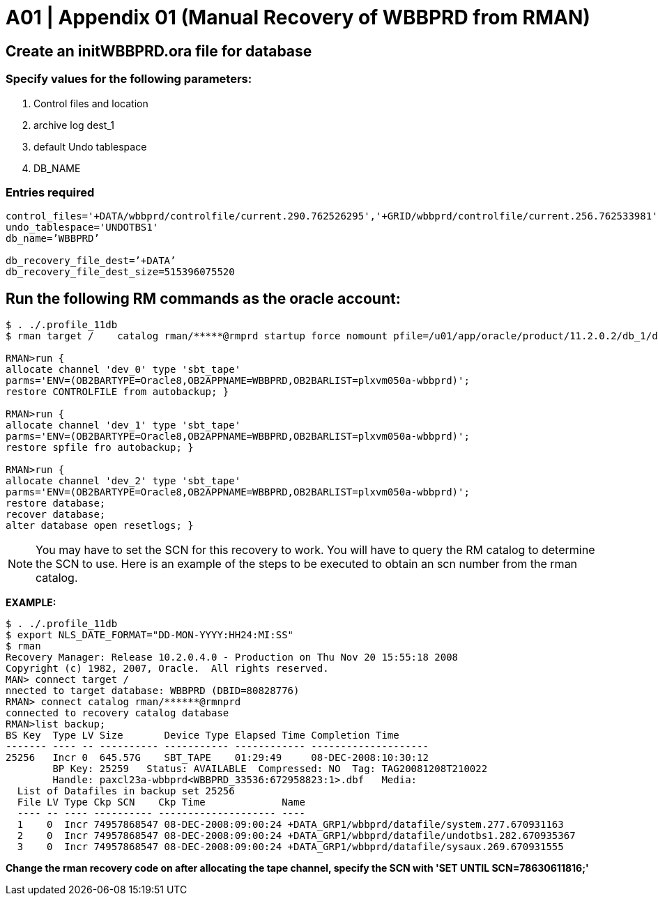 = A01  | Appendix 01 (Manual Recovery of WBBPRD from RMAN)

== Create an initWBBPRD.ora file for database

=== Specify values for the following parameters:

. Control files and location
. archive log dest_1
. default Undo tablespace
. DB_NAME

=== Entries required
----
control_files='+DATA/wbbprd/controlfile/current.290.762526295','+GRID/wbbprd/controlfile/current.256.762533981'
undo_tablespace='UNDOTBS1'
db_name=’WBBPRD’

db_recovery_file_dest=’+DATA’
db_recovery_file_dest_size=515396075520
----

== Run the following RM commands as the oracle account:

----
$ . ./.profile_11db
$ rman target /    catalog rman/*****@rmprd startup force nomount pfile=/u01/app/oracle/product/11.2.0.2/db_1/dbs/initWBBPRD.ora

RMAN>run {
allocate channel 'dev_0' type 'sbt_tape'
parms='ENV=(OB2BARTYPE=Oracle8,OB2APPNAME=WBBPRD,OB2BARLIST=plxvm050a-wbbprd)';
restore CONTROLFILE from autobackup; }

RMAN>run {
allocate channel 'dev_1' type 'sbt_tape'
parms='ENV=(OB2BARTYPE=Oracle8,OB2APPNAME=WBBPRD,OB2BARLIST=plxvm050a-wbbprd)';
restore spfile fro autobackup; }

RMAN>run {
allocate channel 'dev_2' type 'sbt_tape'
parms='ENV=(OB2BARTYPE=Oracle8,OB2APPNAME=WBBPRD,OB2BARLIST=plxvm050a-wbbprd)';
restore database;
recover database;
alter database open resetlogs; }
----

[NOTE]
You may have to set the SCN for this recovery to work. You will have to query the RM catalog to determine the SCN to use. Here is an example of the steps to be executed to obtain an scn number from the rman catalog.

*EXAMPLE:*
----
$ . ./.profile_11db
$ export NLS_DATE_FORMAT="DD-MON-YYYY:HH24:MI:SS"
$ rman
Recovery Manager: Release 10.2.0.4.0 - Production on Thu Nov 20 15:55:18 2008
Copyright (c) 1982, 2007, Oracle.  All rights reserved.
MAN> connect target /
nnected to target database: WBBPRD (DBID=80828776)
RMAN> connect catalog rman/******@rmnprd
connected to recovery catalog database
RMAN>list backup;
BS Key  Type LV Size       Device Type Elapsed Time Completion Time
------- ---- -- ---------- ----------- ------------ --------------------
25256   Incr 0  645.57G    SBT_TAPE    01:29:49     08-DEC-2008:10:30:12
        BP Key: 25259   Status: AVAILABLE  Compressed: NO  Tag: TAG20081208T210022
        Handle: paxcl23a-wbbprd<WBBPRD_33536:672958823:1>.dbf   Media:
  List of Datafiles in backup set 25256
  File LV Type Ckp SCN    Ckp Time             Name
  ---- -- ---- ---------- -------------------- ----
  1    0  Incr 74957868547 08-DEC-2008:09:00:24 +DATA_GRP1/wbbprd/datafile/system.277.670931163
  2    0  Incr 74957868547 08-DEC-2008:09:00:24 +DATA_GRP1/wbbprd/datafile/undotbs1.282.670935367
  3    0  Incr 74957868547 08-DEC-2008:09:00:24 +DATA_GRP1/wbbprd/datafile/sysaux.269.670931555
----
*Change the rman recovery code on after allocating the tape channel, specify the SCN with 'SET UNTIL SCN=78630611816;'*
